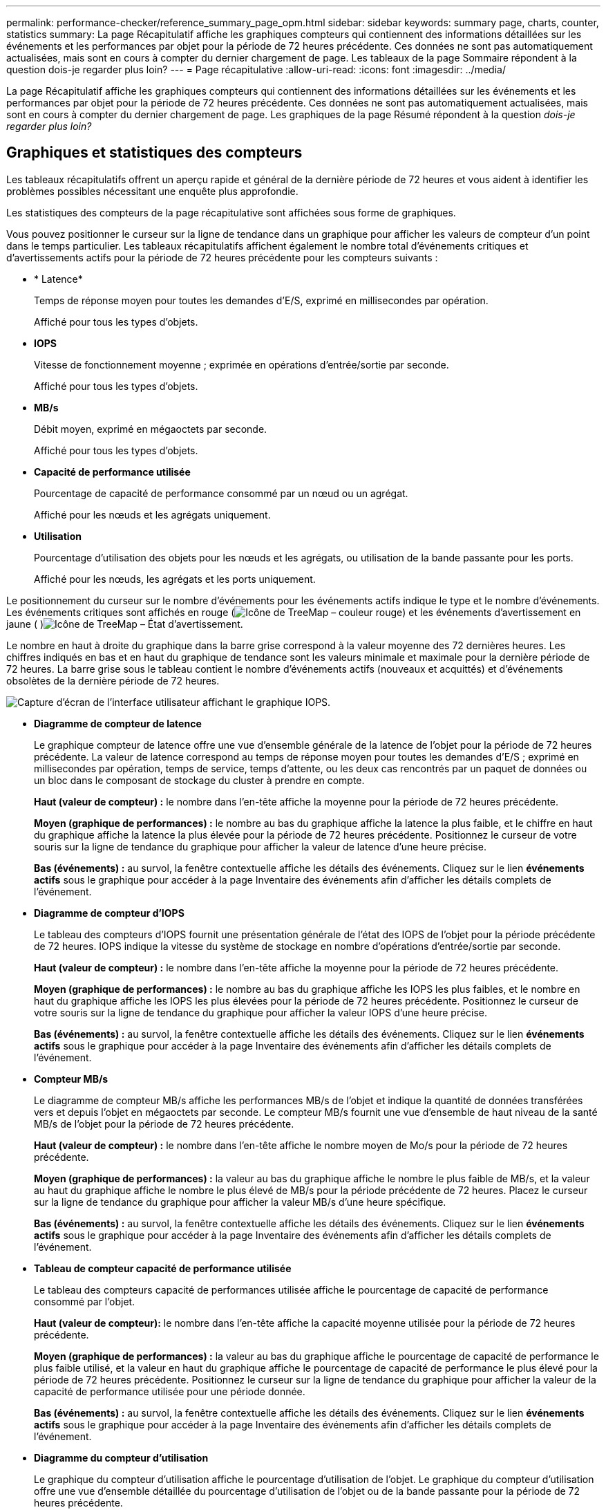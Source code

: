 ---
permalink: performance-checker/reference_summary_page_opm.html 
sidebar: sidebar 
keywords: summary page, charts, counter, statistics 
summary: La page Récapitulatif affiche les graphiques compteurs qui contiennent des informations détaillées sur les événements et les performances par objet pour la période de 72 heures précédente. Ces données ne sont pas automatiquement actualisées, mais sont en cours à compter du dernier chargement de page. Les tableaux de la page Sommaire répondent à la question dois-je regarder plus loin? 
---
= Page récapitulative
:allow-uri-read: 
:icons: font
:imagesdir: ../media/


[role="lead"]
La page Récapitulatif affiche les graphiques compteurs qui contiennent des informations détaillées sur les événements et les performances par objet pour la période de 72 heures précédente. Ces données ne sont pas automatiquement actualisées, mais sont en cours à compter du dernier chargement de page. Les graphiques de la page Résumé répondent à la question _dois-je regarder plus loin?_



== Graphiques et statistiques des compteurs

Les tableaux récapitulatifs offrent un aperçu rapide et général de la dernière période de 72 heures et vous aident à identifier les problèmes possibles nécessitant une enquête plus approfondie.

Les statistiques des compteurs de la page récapitulative sont affichées sous forme de graphiques.

Vous pouvez positionner le curseur sur la ligne de tendance dans un graphique pour afficher les valeurs de compteur d'un point dans le temps particulier. Les tableaux récapitulatifs affichent également le nombre total d'événements critiques et d'avertissements actifs pour la période de 72 heures précédente pour les compteurs suivants :

* * Latence*
+
Temps de réponse moyen pour toutes les demandes d'E/S, exprimé en millisecondes par opération.

+
Affiché pour tous les types d'objets.

* *IOPS*
+
Vitesse de fonctionnement moyenne ; exprimée en opérations d'entrée/sortie par seconde.

+
Affiché pour tous les types d'objets.

* *MB/s*
+
Débit moyen, exprimé en mégaoctets par seconde.

+
Affiché pour tous les types d'objets.

* *Capacité de performance utilisée*
+
Pourcentage de capacité de performance consommé par un nœud ou un agrégat.

+
Affiché pour les nœuds et les agrégats uniquement.

* *Utilisation*
+
Pourcentage d'utilisation des objets pour les nœuds et les agrégats, ou utilisation de la bande passante pour les ports.

+
Affiché pour les nœuds, les agrégats et les ports uniquement.



Le positionnement du curseur sur le nombre d'événements pour les événements actifs indique le type et le nombre d'événements. Les événements critiques sont affichés en rouge (image:../media/treemapred_png.gif["Icône de TreeMap – couleur rouge"]) et les événements d'avertissement en jaune ( )image:../media/treemapstatus_warning_png.gif["Icône de TreeMap – État d'avertissement"].

Le nombre en haut à droite du graphique dans la barre grise correspond à la valeur moyenne des 72 dernières heures. Les chiffres indiqués en bas et en haut du graphique de tendance sont les valeurs minimale et maximale pour la dernière période de 72 heures. La barre grise sous le tableau contient le nombre d'événements actifs (nouveaux et acquittés) et d'événements obsolètes de la dernière période de 72 heures.

image::../media/iops_graph.gif[Capture d'écran de l'interface utilisateur affichant le graphique IOPS.]

* *Diagramme de compteur de latence*
+
Le graphique compteur de latence offre une vue d'ensemble générale de la latence de l'objet pour la période de 72 heures précédente. La valeur de latence correspond au temps de réponse moyen pour toutes les demandes d'E/S ; exprimé en millisecondes par opération, temps de service, temps d'attente, ou les deux cas rencontrés par un paquet de données ou un bloc dans le composant de stockage du cluster à prendre en compte.

+
*Haut (valeur de compteur) :* le nombre dans l'en-tête affiche la moyenne pour la période de 72 heures précédente.

+
*Moyen (graphique de performances) :* le nombre au bas du graphique affiche la latence la plus faible, et le chiffre en haut du graphique affiche la latence la plus élevée pour la période de 72 heures précédente. Positionnez le curseur de votre souris sur la ligne de tendance du graphique pour afficher la valeur de latence d'une heure précise.

+
*Bas (événements) :* au survol, la fenêtre contextuelle affiche les détails des événements. Cliquez sur le lien *événements actifs* sous le graphique pour accéder à la page Inventaire des événements afin d'afficher les détails complets de l'événement.

* *Diagramme de compteur d'IOPS*
+
Le tableau des compteurs d'IOPS fournit une présentation générale de l'état des IOPS de l'objet pour la période précédente de 72 heures. IOPS indique la vitesse du système de stockage en nombre d'opérations d'entrée/sortie par seconde.

+
*Haut (valeur de compteur) :* le nombre dans l'en-tête affiche la moyenne pour la période de 72 heures précédente.

+
*Moyen (graphique de performances) :* le nombre au bas du graphique affiche les IOPS les plus faibles, et le nombre en haut du graphique affiche les IOPS les plus élevées pour la période de 72 heures précédente. Positionnez le curseur de votre souris sur la ligne de tendance du graphique pour afficher la valeur IOPS d'une heure précise.

+
*Bas (événements) :* au survol, la fenêtre contextuelle affiche les détails des événements. Cliquez sur le lien *événements actifs* sous le graphique pour accéder à la page Inventaire des événements afin d'afficher les détails complets de l'événement.

* *Compteur MB/s*
+
Le diagramme de compteur MB/s affiche les performances MB/s de l'objet et indique la quantité de données transférées vers et depuis l'objet en mégaoctets par seconde. Le compteur MB/s fournit une vue d'ensemble de haut niveau de la santé MB/s de l'objet pour la période de 72 heures précédente.

+
*Haut (valeur de compteur) :* le nombre dans l'en-tête affiche le nombre moyen de Mo/s pour la période de 72 heures précédente.

+
*Moyen (graphique de performances) :* la valeur au bas du graphique affiche le nombre le plus faible de MB/s, et la valeur au haut du graphique affiche le nombre le plus élevé de MB/s pour la période précédente de 72 heures. Placez le curseur sur la ligne de tendance du graphique pour afficher la valeur MB/s d'une heure spécifique.

+
*Bas (événements) :* au survol, la fenêtre contextuelle affiche les détails des événements. Cliquez sur le lien *événements actifs* sous le graphique pour accéder à la page Inventaire des événements afin d'afficher les détails complets de l'événement.

* *Tableau de compteur capacité de performance utilisée*
+
Le tableau des compteurs capacité de performances utilisée affiche le pourcentage de capacité de performance consommé par l'objet.

+
*Haut (valeur de compteur):* le nombre dans l'en-tête affiche la capacité moyenne utilisée pour la période de 72 heures précédente.

+
*Moyen (graphique de performances) :* la valeur au bas du graphique affiche le pourcentage de capacité de performance le plus faible utilisé, et la valeur en haut du graphique affiche le pourcentage de capacité de performance le plus élevé pour la période de 72 heures précédente. Positionnez le curseur sur la ligne de tendance du graphique pour afficher la valeur de la capacité de performance utilisée pour une période donnée.

+
*Bas (événements) :* au survol, la fenêtre contextuelle affiche les détails des événements. Cliquez sur le lien *événements actifs* sous le graphique pour accéder à la page Inventaire des événements afin d'afficher les détails complets de l'événement.

* *Diagramme du compteur d'utilisation*
+
Le graphique du compteur d'utilisation affiche le pourcentage d'utilisation de l'objet. Le graphique du compteur d'utilisation offre une vue d'ensemble détaillée du pourcentage d'utilisation de l'objet ou de la bande passante pour la période de 72 heures précédente.

+
*Haut (valeur de compteur) :* le nombre dans l'en-tête affiche le pourcentage moyen d'utilisation pour la période de 72 heures précédente.

+
*Moyen (graphique de performances) :* la valeur au bas du graphique affiche le pourcentage d'utilisation le plus faible, et la valeur en haut du graphique affiche le pourcentage d'utilisation le plus élevé pour la période de 72 heures précédente. Positionnez le curseur sur la ligne de tendance du graphique pour afficher la valeur d'utilisation d'une heure spécifique.

+
*Bas (événements) :* au survol, la fenêtre contextuelle affiche les détails des événements. Cliquez sur le lien *événements actifs* sous le graphique pour accéder à la page Inventaire des événements afin d'afficher les détails complets de l'événement.





== Événements

Le tableau Historique des événements, le cas échéant, répertorie les événements les plus récents survenus sur cet objet. Cliquez sur le nom de l'événement pour afficher les détails de l'événement sur la page Détails de l'événement.

